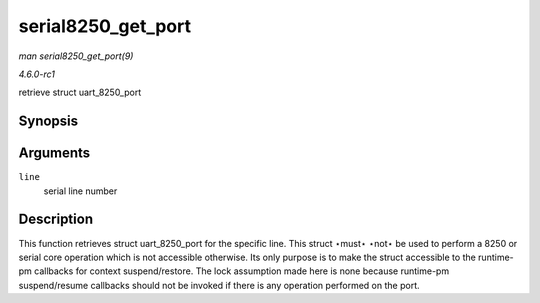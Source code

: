
.. _API-serial8250-get-port:

===================
serial8250_get_port
===================

*man serial8250_get_port(9)*

*4.6.0-rc1*

retrieve struct uart_8250_port


Synopsis
========

.. c:function:: struct uart_8250_port ⋆ serial8250_get_port( int line )

Arguments
=========

``line``
    serial line number


Description
===========

This function retrieves struct uart_8250_port for the specific line. This struct ⋆must⋆ ⋆not⋆ be used to perform a 8250 or serial core operation which is not accessible
otherwise. Its only purpose is to make the struct accessible to the runtime-pm callbacks for context suspend/restore. The lock assumption made here is none because runtime-pm
suspend/resume callbacks should not be invoked if there is any operation performed on the port.
